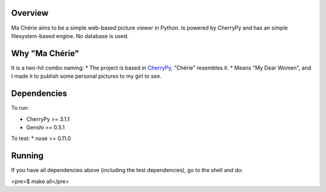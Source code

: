 Overview
========

Ma Chérie aims to be a simple web-based picture viewer in Python.
Is powered by CherryPy and has an simple filesystem-based engine.
No database is used.

Why "Ma Chérie"
===============

It is a two-hit combo naming:
* The project is based in CherryPy_, "Chérie" resembles it.
* Means "My Dear Women", and I made it to publish some personal pictures to my girl to see.

Dependencies
============

To run:

* CherryPy >= 3.1.1
* Genshi >= 0.5.1

To test:
* nose >= 0.11.0

Running
=======

If you have all dependencies above (including the test dependencies),
go to the shell and do:

<pre>$ make all</pre>

.. _CherryPy: http://www.cherrypy.org/
